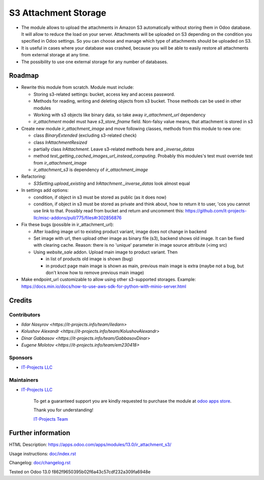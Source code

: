 =======================
 S3 Attachment Storage
=======================

* The module allows to upload the attachments in Amazon S3 automatically without storing them in Odoo database. It will allow to reduce the load on your server. Attachments will be uploaded on S3 depending on the condition you specified in Odoo settings. So you can choose and manage which type of attachments should be uploaded on S3.
* It is useful in cases where your database was crashed, because you will be able to easily restore all attachments from external storage at any time.
* The possibility to use one external storage for any number of databases.

Roadmap
=======

* Rewrite this module from scratch. Module must include:

  * Storing s3-related settings: bucket, access key and access password.
  * Methods for reading, writing and deleting objects from s3 bucket. Those methods can be used in other modules
  * Working with s3 objects like binary data, so take away `ir_attachment_url` dependency
  * `ir_attachment` model must have `s3_store_fname` field. Non-falsy value means, that attachment is stored in s3

* Create new module `ir_attachment_image` and move following classes, methods from this module to new one:

  * class `BinaryExtended` (excluding s3-related check)
  * class `IrAttachmentResized`
  * partially class `IrAttachment`. Leave s3-related methods here and `_inverse_datas`
  * method `test_getting_cached_images_url_instead_computing`. Probably this modules's test must override test from `ir_attachment_image`
  * `ir_attachment_s3` is dependency of `ir_attachment_image`

* Refactoring:

  * `S3Setting.upload_existing` and `IrAttachment._inverse_datas` look almost equal

* In settings add options:

  * condition, if object in s3 must be stored as public (as it does now)
  * condition, if object in s3 must be stored as private and think about, how to return it to user, 'cos you cannot use link to that. Possibly read from bucket and return and uncomment this: https://github.com/it-projects-llc/misc-addons/pull/775/files#r302856876

* Fix these bugs (possible in ir_attachment_url):

  * After loading image url to existing product variant, image does not change in backend
  * Set image with url, then upload other image as binary file (s3), backend shows old image. It can be fixed with clearing cache. Reason: there is no 'unique' parameter in image source attribute (<img src)
  * Using `website_sale` addon. Upload main image to product variant. Then

    * in list of products old image is shown (bug)
    * in product page main image is shown as main, previous main image is extra (maybe not a bug, but don't know how to remove previous main image)

* Make endpoint_url customizable to allow using other s3-supported storages. Example: https://docs.min.io/docs/how-to-use-aws-sdk-for-python-with-minio-server.html

Credits
=======

Contributors
------------
* `Ildar Nasyrov <https://it-projects.info/team/iledarn>`
* `Kolushov Alexandr <https://it-projects.info/team/KolushovAlexandr>`
* `Dinar Gabbasov <https://it-projects.info/team/GabbasovDinar>`
* `Eugene Molotov <https://it-projects.info/team/em230418>`

Sponsors
--------
* `IT-Projects LLC <https://it-projects.info>`_

Maintainers
-----------
* `IT-Projects LLC <https://it-projects.info>`__

      To get a guaranteed support you are kindly requested to purchase the module at `odoo apps store <https://apps.odoo.com/apps/modules/13.0/ir_attachment_s3/>`__.

      Thank you for understanding!

      `IT-Projects Team <https://www.it-projects.info/team>`__

Further information
===================

HTML Description: https://apps.odoo.com/apps/modules/13.0/ir_attachment_s3/

Usage instructions: `<doc/index.rst>`_

Changelog: `<doc/changelog.rst>`_

Tested on Odoo 13.0 f862f9650395b02f6a43c57cdf232a309fa6948e
